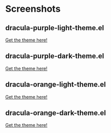 * Screenshots
** dracula-purple-light-theme.el

[[https://github.com/shadowrylander/.emacs.d/blob/main/themes/screenshots/dracula-purple-light.png]]
[[https://themer.dev/?colors.dark.shade0=%23222222&colors.dark.shade7=%23ab5dee&colors.light.shade0=%23ab5dee&colors.light.shade7=%23222222&activeColorSet=dark][Get the theme here!]]

** dracula-purple-dark-theme.el

[[https://github.com/shadowrylander/.emacs.d/blob/main/themes/screenshots/dracula-purple-dark.png]]
[[https://themer.dev/?colors.dark.shade0=%23222222&colors.dark.shade7=%23ab5dee&colors.light.shade0=%23ab5dee&colors.light.shade7=%23222222&activeColorSet=dark][Get the theme here!]]

** dracula-orange-light-theme.el

[[https://github.com/shadowrylander/.emacs.d/blob/main/themes/screenshots/dracula-orange-light.png]]
[[https://themer.dev/?colors.dark.shade0=%23222222&colors.dark.shade7=%23ffb86c&colors.light.shade0=%23ffb86c&colors.light.shade7=%23222222&activeColorSet=dark][Get the theme here!]]

** dracula-orange-dark-theme.el

[[https://github.com/shadowrylander/.emacs.d/blob/main/themes/screenshots/dracula-orange-dark.png]]
[[https://themer.dev/?colors.dark.shade0=%23222222&colors.dark.shade7=%23ffb86c&colors.light.shade0=%23ffb86c&colors.light.shade7=%23222222&activeColorSet=dark][Get the theme here!]]